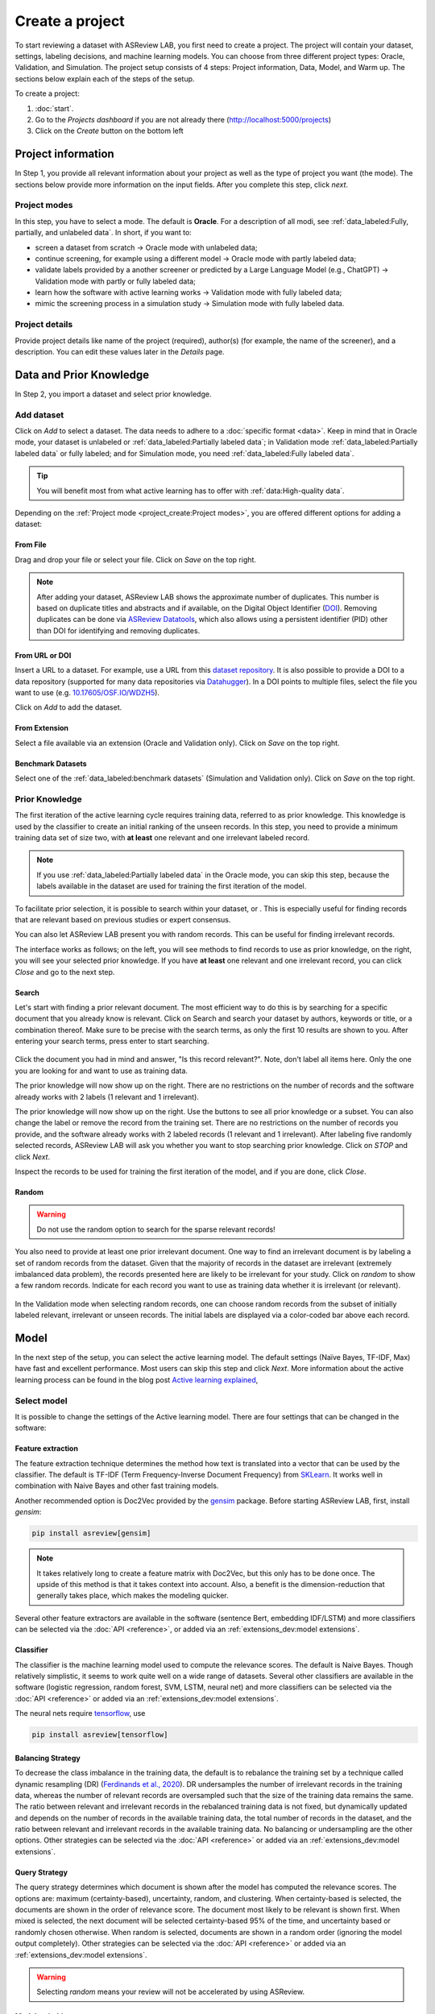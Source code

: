 ****************
Create a project
****************

To start reviewing a dataset with ASReview LAB, you first need to create a
project. The project will contain your dataset, settings, labeling decisions,
and machine learning models. You can choose from three different project
types: Oracle, Validation, and Simulation. The project setup consists of
4 steps: Project information, Data, Model, and Warm up. The sections below
explain each of the steps of the setup.

To create a project:

1. :doc:`start`.
2. Go to the *Projects dashboard* if you are not already there (http://localhost:5000/projects)
3. Click on the *Create* button on the bottom left

Project information
===================

In Step 1, you provide all relevant information about your project as
well as the type of project you want (the mode). The sections below provide
more information on the input fields. After you complete this step, click
*next*.

Project modes
-------------

In this step, you have to select a mode. The default is **Oracle**. For a
description of all modi, see :ref:`data_labeled:Fully, partially, and unlabeled data`. 
In short, if you want to:

- screen a dataset from scratch -> Oracle mode with unlabeled data;
- continue screening, for example using a different model -> Oracle mode with partly labeled data;
- validate labels provided by a another screener or predicted by a Large Language Model (e.g., ChatGPT) -> Validation mode with partly or fully labeled data;
- learn how the software with active learning works -> Validation mode with fully labeled data;
- mimic the screening process in a simulation study -> Simulation mode with fully labeled data.


.. figure:: ../images/setup_project_modes.png
   :alt: Project modes


Project details
---------------

Provide project details like name of the project (required), author(s) (for
example, the name of the screener), and a description. You can edit these
values later in the *Details* page.


Data and Prior Knowledge
========================

In Step 2, you import a dataset and select prior knowledge.

Add dataset
-----------

Click on *Add* to select a dataset. The data needs to adhere to a
:doc:`specific format <data>`. Keep in mind that in
Oracle mode, your dataset is unlabeled or :ref:`data_labeled:Partially
labeled data`; in Validation mode :ref:`data_labeled:Partially labeled data` or
fully labeled; and for Simulation mode, you need :ref:`data_labeled:Fully
labeled data`.

.. tip::

    You will benefit most from what active learning has to offer with :ref:`data:High-quality data`.

Depending on the :ref:`Project mode <project_create:Project modes>`, you are
offered different options for adding a dataset:

From File
~~~~~~~~~

Drag and drop your file or select your file. Click on *Save* on the top right.

.. note::
    After adding your dataset, ASReview LAB shows the approximate number of duplicates.
    This number is based on duplicate titles and abstracts and if available, on the Digital Object Identifier (`DOI <https://www.doi.org/>`_).
    Removing duplicates can be done via `ASReview Datatools <https://github.com/asreview/asreview-datatools>`_,
    which also allows using a persistent identifier (PID) other than DOI for
    identifying and removing duplicates.


From URL or DOI
~~~~~~~~~~~~~~~

Insert a URL to a dataset. For example, use a URL from this
`dataset repository <https://github.com/asreview/synergy-dataset>`__.
It is also possible to provide a DOI to a data repository (supported for many
data repositories via `Datahugger <https://github.com/J535D165/datahugger>`__).
In a DOI points to multiple files, select the file you want to use (e.g.
`10.17605/OSF.IO/WDZH5 <https://doi.org/10.17605/OSF.IO/WDZH5>`__).

Click on *Add* to add the dataset.

From Extension
~~~~~~~~~~~~~~

Select a file available via an extension (Oracle and Validation only). Click
on *Save* on the top right.

Benchmark Datasets
~~~~~~~~~~~~~~~~~~

Select one of the
:ref:`data_labeled:benchmark datasets` (Simulation and Validation only). Click
on *Save* on the top right.


Prior Knowledge
---------------

The first iteration of the active learning cycle requires training data,
referred to as prior knowledge. This knowledge is used by the classifier to
create an initial ranking of the unseen records. In this step, you need to
provide a minimum training data set of size two, with **at least** one
relevant and one irrelevant labeled record.

.. note::
  If you use :ref:`data_labeled:Partially labeled data` in the Oracle mode, you can skip this step, because the labels available in the dataset are used for training the first iteration of the model. 

To facilitate prior selection, it is possible to search within your dataset, or .
This is especially useful for finding records that are relevant based on
previous studies or expert consensus. 

You can also let ASReview LAB present you with random records. This can be
useful for finding irrelevant records.

The interface works as follows; on the left, you will see methods to find
records to use as prior knowledge, on the right, you will see your selected
prior knowledge. If you have **at least** one relevant and one irrelevant
record, you can click *Close* and go to the next step. 

.. figure:: ../images/setup_prior.png
   :alt: ASReview prior knowledge selector


Search
~~~~~~

Let's start with finding a prior relevant document. The most efficient way
to do this is by searching for a specific document that you already know is
relevant. Click on Search and search your dataset by authors,
keywords or title, or a combination thereof. Make sure to be precise
with the search terms, as only the first 10 results are shown to you.
After entering your search terms, press enter to start searching.


.. figure:: ../images/setup_prior_search_empty.png
   :alt: ASReview prior knowledge search


Click the document you had in mind and answer, "Is this record relevant?".
Note, don't label all items here. Only the one you are looking for and want to
use as training data.

The prior knowledge will now show up on the right. There are no restrictions
on the number of records and the software already works with 2 labels (1
relevant and 1 irrelevant). 

The prior knowledge will now show up on the right. Use the buttons to see all
prior knowledge or a subset. You can also change the label or remove the
record from the training set. There are no restrictions on the number of
records you provide, and the software already works with 2 labeled records
(1 relevant and 1 irrelevant). After labeling five randomly selected records,
ASReview LAB will ask you whether you want to stop searching prior knowledge.
Click on *STOP* and click *Next*.

Inspect the records to be used for training the first iteration of the model,
and if you are done, click *Close*.

.. figure:: ../images/setup_prior_search_1rel.png
   :alt: ASReview prior knowledge search 1 relevant

Random
~~~~~~

.. warning::
  Do not use the random option to search for the sparse relevant records!


You also need to provide at least one prior irrelevant document. One way to
find an irrelevant document is by labeling a set of random records from the
dataset. Given that the majority of records in the dataset are irrelevant
(extremely imbalanced data problem), the records presented here are likely to
be irrelevant for your study. Click on *random* to show a few random records.
Indicate for each record you want to use as training data whether it is
irrelevant (or relevant).

.. figure:: ../images/setup_prior_random_1rel.png
   :alt: ASReview prior knowledge random

In the Validation mode when selecting random records, one can choose random
records from the subset of initially labeled relevant, irrelevant or unseen
records. The initial labels are displayed via a color-coded bar above each
record. 

.. figure:: ../images/setup_prior_knowledge_random_validate.png
   :alt: ASReview prior knowledge selector

Model
=====

In the next step of the setup, you can select the active learning model. The
default settings (Naïve Bayes, TF-IDF, Max) have fast and excellent
performance. Most users can skip this step and click *Next*. More information
about the active learning process can be found in the blog post `Active learning explained <https://asreview.nl/blog/active-learning-explained/>`_, 

Select model
------------

It is possible to change the settings of the Active learning model. There are
four settings that can be changed in the software: 


Feature extraction
~~~~~~~~~~~~~~~~~~

The feature extraction technique determines the method how text is translated
into a vector that can be used by the classifier. The default is TF-IDF (Term
Frequency-Inverse Document Frequency) from `SKLearn <https://scikit-learn.org/stable/modules/generated/sklearn.feature_extraction.text.TfidfVectorizer.html>`_.
It works well in combination with Naive Bayes and other fast training models.

Another recommended option is Doc2Vec provided by the `gensim <https://radimrehurek.com/gensim/>`_
package. Before starting ASReview LAB, first, install *gensim*:

.. code:: bash

    pip install asreview[gensim]

.. note::

  It takes relatively long to create a feature matrix with Doc2Vec, but this
  only has to be done once. The upside of this method is that it takes context
  into account. Also, a benefit is the dimension-reduction that generally
  takes place, which makes the modeling quicker.

Several other feature extractors are available in the software (sentence Bert,
embedding IDF/LSTM) and more classifiers can be selected via the :doc:`API
<reference>`, or added via an :ref:`extensions_dev:model extensions`. 

Classifier
~~~~~~~~~~

The classifier is the machine learning model used to compute the relevance
scores. The default is Naive Bayes. Though relatively simplistic, it seems to
work quite well on a wide range of datasets. Several other classifiers are
available in the software (logistic regression, random forest, SVM, LSTM,
neural net) and more classifiers can be selected via the :doc:`API
<reference>` or added via an :ref:`extensions_dev:model extensions`. 

The neural nets require `tensorflow <https://www.tensorflow.org/>`_, use

.. code:: bash

    pip install asreview[tensorflow]


Balancing Strategy
~~~~~~~~~~~~~~~~~~

To decrease the class imbalance in the training data, the default is to
rebalance the training set by a technique called dynamic resampling (DR)
(`Ferdinands et al., 2020 <https://doi.org/10.31219/osf.io/w6qbg>`_). DR
undersamples the number of irrelevant records in the training data, whereas
the number of relevant records are oversampled such that the size of the
training data remains the same. The ratio between relevant and irrelevant
records in the rebalanced training data is not fixed, but dynamically updated
and depends on the number of records in the available training data, the total
number of records in the dataset, and the ratio between relevant and
irrelevant records in the available training data. No balancing or
undersampling are the other options. Other strategies can be selected via the
:doc:`API <reference>` or added via an :ref:`extensions_dev:model extensions`.


Query Strategy
~~~~~~~~~~~~~~

The query strategy determines which document is shown after the model has
computed the relevance scores. The options are: maximum (certainty-based),
uncertainty, random, and clustering. When certainty-based is selected, the
documents are shown in the order of relevance score. The document most likely
to be relevant is shown first. When mixed is selected, the next document will
be selected certainty-based 95% of the time, and uncertainty based or randomly
chosen otherwise. When random is selected, documents are shown in a random
order (ignoring the model output completely). Other strategies can be selected
via the :doc:`API <reference>` or added via an :ref:`extensions_dev:model
extensions`.

.. warning::
  Selecting *random* means your review will not be accelerated by using ASReview.

Model switching 
~~~~~~~~~~~~~~~

During the screening phase, it is not possible to change the model. However,
it is possible to select a first model, screen part of the data, and export
the dataset with the labeling decisions of the first model. This
partly-labeled dataset can be imported into a new project and the labels based
on the first model will be recognized as prior knowledge. Then, a second model
can be trained on the partly-labeled data, and the new predictions will be
based on the second model.

.. tip::

  It is suggested to screen with a simple active learning model (e.g.,
  the defaults) first until you reach your stopping criteria, then switch to a
  different model (e.g., doc2vec plus a neural net) and screen again until
  you reach your stopping criteria.

Warm up
=======

In the last step of the setup, step 4, ASReview LAB runs the feature extractor
and trains a model, and ranks the records in your dataset. Depending on the
model and the size of your dataset, this can take a couple of minutes (or even
longer; you can enjoy the `animation video <https://www.youtube.com/watch?v=k-a2SCq-LtA>`_). After the project is successfully
initialized, you can start reviewing.

.. note::

  In Simulation mode, this step starts the simulation. As simulations usually
  take longer to complete, the simulation will run in the background. After a
  couple of seconds, you will see a message and a button "Got it". You will
  navigate to the :ref:`progress:Analytics` page, where you can follow the
  progress (see *Refresh* button on the top right)

.. figure:: ../images/setup_warmup.png
   :alt: ASReview LAB warmup

